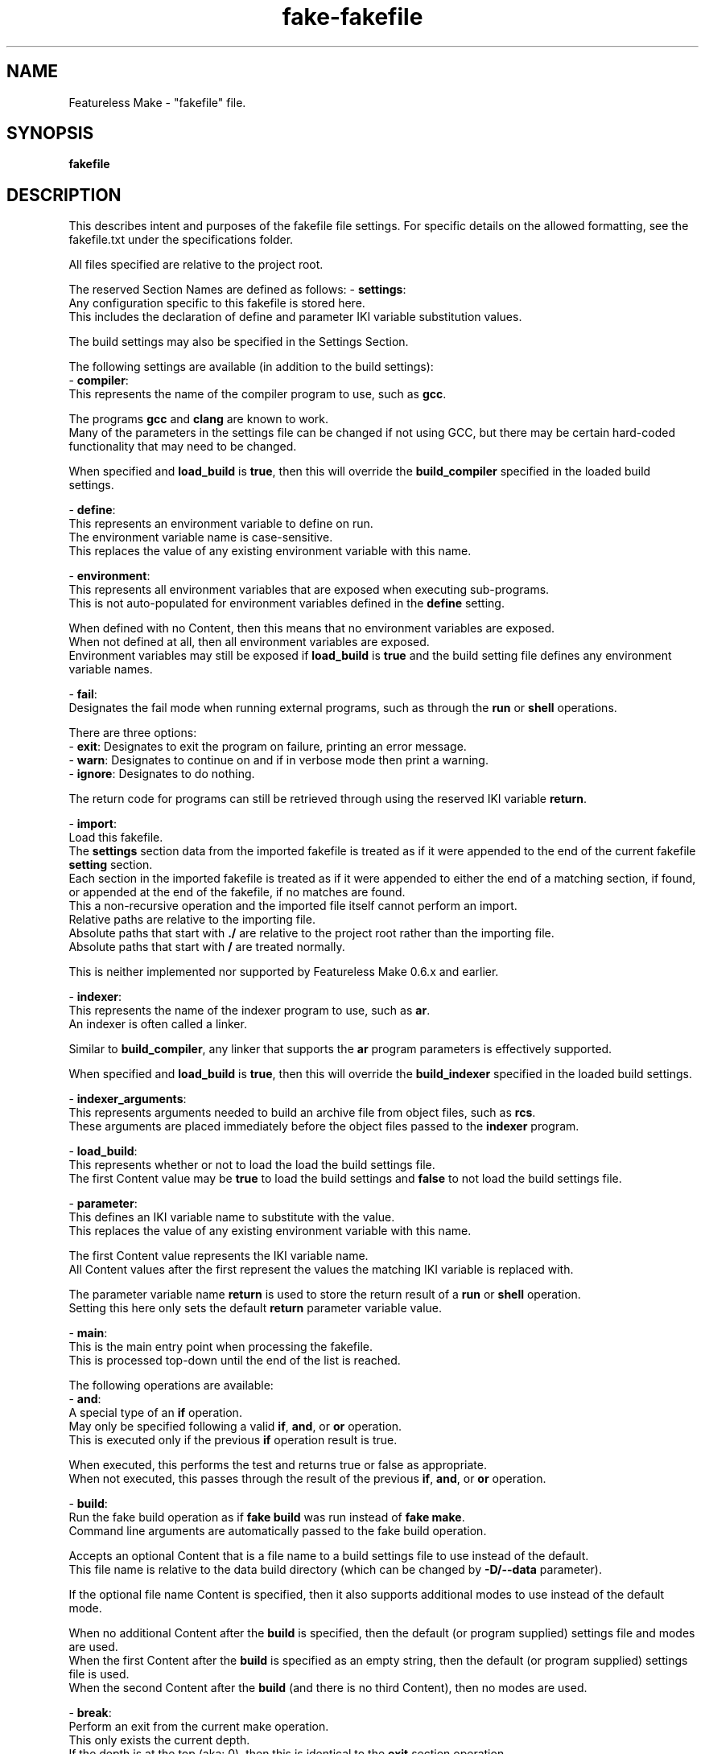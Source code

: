 .TH fake-fakefile "5" "February 2024" "FLL - Featureless Make 0.6.10" "File Formats"
.SH NAME
Featureless Make \- "fakefile" file.
.SH SYNOPSIS
.B fakefile
.SH DESCRIPTION
.PP
This describes intent and purposes of the fakefile file settings.
For specific details on the allowed formatting, see the fakefile.txt under the specifications folder.

All files specified are relative to the project root.

The reserved Section Names are defined as follows:
\- \fBsettings\fR:
  Any configuration specific to this fakefile is stored here.
  This includes the declaration of define and parameter IKI variable substitution values.

  The build settings may also be specified in the Settings Section.

  The following settings are available (in addition to the build settings):
  \- \fBcompiler\fR:
    This represents the name of the compiler program to use, such as \fBgcc\fR.

    The programs \fBgcc\fR and \fBclang\fR are known to work.
    Many of the parameters in the settings file can be changed if not using GCC, but there may be certain hard\-coded functionality that may need to be changed.

    When specified and \fBload_build\fR is \fBtrue\fR, then this will override the \fBbuild_compiler\fR specified in the loaded build settings.

  \- \fBdefine\fR:
    This represents an environment variable to define on run.
    The environment variable name is case\-sensitive.
    This replaces the value of any existing environment variable with this name.

  \- \fBenvironment\fR:
    This represents all environment variables that are exposed when executing sub\-programs.
    This is not auto\-populated for environment variables defined in the \fBdefine\fR setting.

    When defined with no Content, then this means that no environment variables are exposed.
    When not defined at all, then all environment variables are exposed.
    Environment variables may still be exposed if \fBload_build\fR is \fBtrue\fR and the build setting file defines any environment variable names.

  \- \fBfail\fR:
    Designates the fail mode when running external programs, such as through the \fBrun\fR or \fBshell\fR operations.

    There are three options:
      \- \fBexit\fR: Designates to exit the program on failure, printing an error message.
      \- \fBwarn\fR: Designates to continue on and if in verbose mode then print a warning.
      \- \fBignore\fR: Designates to do nothing.

    The return code for programs can still be retrieved through using the reserved IKI variable \fBreturn\fR.

  \- \fBimport\fR:
    Load this fakefile.
    The \fBsettings\fR section data from the imported fakefile is treated as if it were appended to the end of the current fakefile \fBsetting\fR section.
    Each section in the imported fakefile is treated as if it were appended to either the end of a matching section, if found, or appended at the end of the fakefile, if no matches are found.
    This a non\-recursive operation and the imported file itself cannot perform an import.
    Relative paths are relative to the importing file.
    Absolute paths that start with \fB./\fR are relative to the project root rather than the importing file.
    Absolute paths that start with \fB/\fR are treated normally.

    This is neither implemented nor supported by Featureless Make 0.6.x and earlier.

  \- \fBindexer\fR:
    This represents the name of the indexer program to use, such as \fBar\fR.
    An indexer is often called a linker.

    Similar to \fBbuild_compiler\fR, any linker that supports the \fBar\fR program parameters is effectively supported.

    When specified and \fBload_build\fR is \fBtrue\fR, then this will override the \fBbuild_indexer\fR specified in the loaded build settings.

  \- \fBindexer_arguments\fR:
    This represents arguments needed to build an archive file from object files, such as \fBrcs\fR.
    These arguments are placed immediately before the object files passed to the \fBindexer\fR program.

  \- \fBload_build\fR:
    This represents whether or not to load the load the build settings file.
    The first Content value may be \fBtrue\fR to load the build settings and \fBfalse\fR to not load the build settings file.

  \- \fBparameter\fR:
    This defines an IKI variable name to substitute with the value.
    This replaces the value of any existing environment variable with this name.

    The first Content value represents the IKI variable name.
    All Content values after the first represent the values the matching IKI variable is replaced with.

    The parameter variable name \fBreturn\fR is used to store the return result of a \fBrun\fR or \fBshell\fR operation.
    Setting this here only sets the default \fBreturn\fR parameter variable value.

\- \fBmain\fR:
  This is the main entry point when processing the fakefile.
  This is processed top\-down until the end of the list is reached.

  The following operations are available:
  \- \fBand\fR:
    A special type of an \fBif\fR operation.
    May only be specified following a valid \fBif\fR, \fBand\fR, or \fBor\fR operation.
    This is executed only if the previous \fBif\fR operation result is true.

    When executed, this performs the test and returns true or false as appropriate.
    When not executed, this passes through the result of the previous \fBif\fR, \fBand\fR, or \fBor\fR operation.

  \- \fBbuild\fR:
    Run the fake build operation as if \fBfake build\fR was run instead of \fBfake make\fR.
    Command line arguments are automatically passed to the fake build operation.

    Accepts an optional Content that is a file name to a build settings file to use instead of the default.
    This file name is relative to the data build directory (which can be changed by \fB\-D/\-\-data\fR parameter).

    If the optional file name Content is specified, then it also supports additional modes to use instead of the default mode.

    When no additional Content after the \fBbuild\fR is specified, then the default (or program supplied) settings file and modes are used.
    When the first Content after the \fBbuild\fR is specified as an empty string, then the default (or program supplied) settings file is used.
    When the second Content after the \fBbuild\fR (and there is no third Content), then no modes are used.

  \- \fBbreak\fR:
    Perform an exit from the current make operation.
    This only exists the current depth.
    If the depth is at the top (aka: 0), then this is identical to the \fBexit\fR section operation.
    The second Content may be either \fBsucceed\fR or \fBfailure\fR to designate on whether or not to exit as a success or as a failure.
    When set to \fBfailure\fR this will trigger any failure (with message), depending on the current fail state.

  \- \fBclean\fR:
    Run the fake clean operation as if \fBfake clean\fR was run instead of \fBfake make\fR.
    Command line arguments are automatically passed to the build operation.

  \- \fBclone\fR:
    Copy all files (and directories), preserving all properties, into the last content.
    If there are more than one file (or directory) being copied, then the final path must be a directory.

    All Content, except last, represents the files to clone.
    The last Content represents the destination file (or directory) to clone to.

  \- \fBcompile\fR:
    Execute the compiler program, such as \fBgcc\fR.

    All Content are passed as arguments to the respective \fBgcc\fR program.

  \- \fBcopy\fR:
    Copy all files (and directories) into the last content.
    If there are more than one file (or directory) being copied, then the final path must be a directory.

    All Content, except last, represents the files to copy.
    The last Content represents the destination file (or directory) to copy to.

  \- \fBdefine\fR:
    This represents an environment variable to define on run.
    The environment variable name is case\-sensitive.
    This replaces the value of any existing environment variable with this name.

  \- \fBdelete\fR:
    Delete one or more files or directories.

    All Content must be the file or directory to be deleted.

    If the path is a directory and is not empty, then this will not delete the directory.

  \- \fBdeletes\fR:
    Identical to \fBdelete\fR, except that when the path is a directory and is not empty, then this will delete the directory.

  \- \fBelse\fR:
    Performs a programmatic \fBelse\fR condition.
    Must be specified following a valid if operation (and the operation it affects).

    This has no Content.

    An else operation may not follow this.
    An if operation may immediately follow to represent an \fBelse if\fR condition.

  \- \fBexit\fR:
    Perform an exit from the entire make operation.
    This always exits completely, regardless of the operation depth.
    The second Content may be either \fBsuccess\fR or \fBfailure\fR to designate on whether or not to exit as success or failure.

    When set to \fBfailure\fR this will trigger a failure message.
    When set to \fBfailure\fR, the fail state will be forcibly changed to \fBfailure\fR regardless of the current fail state.

  \- \fBfail\fR:
    Toggle how the to handle an operation failure.

    The first Content may be one of the following:
      \fBexit\fR: Set failure handler to exit on failure.
      \fBwarn\fR: Set failure handler to print a warning on failure but continue on.
      \fBignore\fR: Set failure handler to continue on regardless of failure.

  \- \fBgroup\fR:
    Change the group role for a given file.

    The first Content represents the group to assign.
    The second Content represents the file to assign the group to.

  \- \fBgroups\fR:
    Identical to group operation, except this will recursively apply the mode to all files within the given file, if that file is a directory file path.

  \- \fBif\fR:
    Performs a programmatic \fBif\fR condition.
    May be specified following a valid \fBelse\fR operation.

    The Content represents a set of conditions to perform.

    The \fBif\fR operation may be used in conjunction with the \fBand\fR, \fBor\fR, and the \fBelse\fR operations.

    The conditional logic is different from normal logic found in most software programs.
    There is only one order of operation, a top\-down design where the current operation relates to the previous operation.
    This is mostly relevant when \fBif\fR operation is followed by an \fBand\fR or an \fBor\fR operation.

    Consider the following:
      \fBif parameter xxx
      or parameter yyy
      and parameter zzz
        print first
      else
      if parameter www
        print second
      else
        print third\fR

    The resulting logic is as follows:
      1) If \fBxxx\fR is defined, then...
      2) If result from (1) is TRUE or if \fByyy\fR is defined, then...
      3) If result from (2) is TRUE and if \fBzzz\fR is defined, then...
      4) If result from (3) is FALSE, then...
      5) If result from (4) is TRUE, then...
      6) If result from (5) is FALSE, then...

    For all conditions that rely on numbers, only whole numbers are (currently) supported.

    conditions:
      \- \fB== 'left' 'right'\fR:
        Compare all parameters to be equal.
        Requires 2 or more after the \fB==\fR.
        For example, \fBif == 'a' 'b' 'c' 'd'\fR would test: \fB'a' == 'b' && 'b' == 'c' && 'c' == 'd'\fR.
        This performs only string\-based comparisons.

      \- \fB> 'left string' 'right string'\fR:
        Compare \fBleft\fR to \fBright\fR for greater than.
        Requires 2 or more after the \fB>\fR.
        For example, \fBif > 0 1 2 3\fR would test: \fB0 > 1 && 1 > 2 && 2 > 3\fR.
        This performs only number\-based comparisons.

      \- \fB< 'left string' 'right string'\fR:
        Compare \fBleft\fR to \fBright\fR for less than.
        Requires 2 or more after the \fB>\fR.
        For example, \fBif < 0 1 2 3\fR would test: \fB0 < 1 && 1 < 2 && 2 < 3\fR.
        This performs only number\-based comparisons.

      \- \fB>= 'left string' 'right string'\fR:
        Compare \fBleft\fR to \fBright\fR for greater than or equal to.
        Requires 2 or more after the \fB>=\fR.
        For example, \fBif >= 0 1 2 3\fR would test: \fB0 >= 1 && 1 >= 2 && 2 >= 3\fR.
        This performs only number\-based comparisons.

      \- \fB<= 'left string' 'right string'\fR:
        Compare \fBleft\fR to \fBright\fR for less than or equal to.
        Requires 2 or more after the \fB>=\fR.
        For example, \fBif <= 0 1 2 3\fR would test: \fB0 <= 1 && 1 <= 2 && 2 <= 3\fR.
        This performs only number\-based comparisons.

      \- \fB<> 'left' 'right'\fR:
        Compare all parameters to be not equal.
        Requires 2 or more after the \fB==\fR.
        For example, \fBif <> 'a' 'b' 'c'\fR would test: \fB'a' <> 'b' && 'b' <> 'c' && 'a' <> 'c'\fR.
        This performs only string\-based comparisons.

      \- \fBdefine 'some define name'\fR:
        Test if one or more names are defined as an environment variable.
        For example, \fBif define PWD SHELL\fR would test if both the \fBPWD\fR and the \fBSHELL\fR variables are defined via the environment variables.

      \- \fBexist 'file path'\fR:
        Test if file exists.
        For example, \fBif exist 'a.txt' 'b.txt'\fR would test if both the file \fBa.txt\fR and \fBb.txt\fR exist.

      \- \fBfailure\fR:
        Test if the previous section operation failed.

      \- \fBgroup 'some mode' 'some file'\fR:
        For example, \fBif group friends a.txt b.txt\fR would test if both file \fBa.txt\fR and \fBb.txt\fR have a group named \fBwe\fR.

      \- \fBis block character directory fifo link regular socket for 'file path'\fR:
        Test if one or more files exist and if each file is any of the given types.
        The given types must be followed by \fBfor\fR to designate where the the file paths begin.
        For example, \fBif is regular directory for 'a.txt' 'b.txt'\fR would test if both the file \fBa.txt\fR and \fBb.txt\fR exist and are either of type \fBregular\fR or type \fBdirectory\fR.

      \- \fBmode is/has 'some mode' 'some file'\fR:
        Test if one or more files has the exact mode (\fBis\fR) or has at least the given modes (\fBhas\fR).
        For example, \fBif mode is u+r a.txt b.txt\fR would test if both file \fBa.txt\fR and \fBb.txt\fR only have owner set to read.
        For example, \fBif mode has u+r a.txt b.txt\fR would test if both file \fBa.txt\fR and \fBb.txt\fR has owner set to read, and all other modes can be anything.

      \- \fBnot\fR:
        Perform the test expecting a false result rather than a true result.
        This is to be immediately followed by a valid if condition as well as all appropriate valid content associated with that if condition.

        Only the following if conditions are supported:
          \- \fBdefine\fR.
          \- \fBexist\fR.
          \- \fBgroup\fR.
          \- \fBis\fR.
          \- \fBmode\fR.
          \- \fBowner\fR.
          \- \fBparameter\fR.

        Examples:
          \- \fBif not parameter work\fR
          \- \fBif not exist documentation.txt\fR

      \- \fBowner 'some mode' 'some file'\fR:
        Test if one or more files has the given owner.
        For example, \fBif owner me a.txt b.txt\fR would test if both file \fBa.txt\fR and \fBb.txt\fR have an owner named \fBme\fR.

      \- \fBparameter 'some parameter name'\fR:
        Test if one or more names are defined as a \fBparameter\fR variable.
        For example, \fBif parameter verbose silent\fR would test if both the \fBverbose\fR and the \fBsilent\fR variables are defined via the \fBparameter\fR setting.

        Reserved parameters that represent program arguments, three forms are available.
        For example, the program argument \fB\-w/\-\-work\fR has the reserved word \fBwork\fR and has three forms:
          1) \fBwork\fR.
          2) \fBwork:option\fR.
          3) \fBwork:value\fR.

        In the case of form 1, the \fBif parameter work\fR would be true if the argument is passed to the program or a default is provided.
        In the case of form 2, the \fBif parameter work:option\fR would be true if the argument is passed to the program.
        In the case of form 3, the \fBif parameter work:value\fR would be true if the argument is passed to the program and has a non\-zero value.

        Some reserved parameters, such as the \fBverbosity\fR, has no \fBvalue\fR and in this case would always return false for \fBif parameter verbosity:value\fR.

        Multi\-valued reserved parameters expand into multiple parameters (such as when using multiple \fB\-m/\-\-mode\fR).
        Avoid this behavior by wrapping the the IKI variable in quotes.

        The following are reserved parameters:
          \- \fBbuild\fR: Associated with \fB\-b/\-\-build\fR parameter.
          \- \fBcolor\fR: Associated with \fB+d/++dark\fR, \fB+l/++light\fR, and \fB+n/++no_color\fR parameters.
          \- \fBcurrent\fR: The absolute path to the current working directory (present working directory) (Always has a trailing forward slash).
          \- \fBdata\fR: Associated with \fB\-D/\-\-data\fR parameter.
          \- \fBdefine\fR: Associated with \fB\-d/\-\-define\fR parameter.
          \- \fBdocuments\fR: Associated with \fB\-O/\-\-documents\fR parameter (This is neither implemented nor supported by Featureless Make 0.6.x and earlier).
          \- \fBfakefile\fR: Associated with \fB\-f/\-\-fakefile\fR parameter.
          \- \fBlicenses\fR: Associated with \fB\-l/\-\-licenses\fR parameter (This is neither implemented nor supported by Featureless Make 0.6.x and earlier).
          \- \fBmode\fR: Associated with \fB\-m/\-\-mode\fR parameter and possibly with the build settings default mode \fBmodes_default\fR.
          \- \fBprocess\fR: Associated with \fB\-p/\-\-process\fR parameter.
          \- \fBreturn\fR: Contains the return value of a previous operation that produces a return code.
          \- \fBsettings\fR: Associated with \fB\-s/\-\-settings\fR parameter.
          \- \fBsources\fR: Associated with \fB\-S/\-\-sources\fR parameter.
          \- \fBtop\fR: The absolute path to the \fBtop\fR directory, which is the base project directory (Always has a trailing forward slash).
          \- \fBverbosity\fR: Associated with \fB+Q/++quiet\fR, \fB+E/++error\fR, \fB+N/++normal\fR, \fB+V/++verbose\fR, and \fB+D/++debug\fR parameters.
          \- \fBwork\fR: Associated with \fB\-w/\-\-work\fR parameter.

      \- \fBsucceed\fR:
        Test if the previous section operation succeeded.

  \- \fBindex\fR:
    Execute the linker program, such as \fBar\fR.

    All Content are passed as arguments to the respective \fBar\fR program.

  \- \fBlink\fR:
    Create a symbolic link from some point to some target.

    The first Content, when there are more than 2 arguments, may be either \fBforce\fR or \fBstrict\fR.
    The second to last Content represents the target file.
    The last Content represents the point file.

    The \fBforce\fR Content designates that the point file will be overwritten if the file already exists.
    The \fBstrict\fR Content requires that the target file already exists.

  \- \fBmode\fR:
    Change the mode permissions for a given file.

    The first Content represents the mode to assign.
    The second Content represents the file to assign the mode to.

  \- \fBmodes\fR:
    Identical to mode operation, except this will recursively apply the mode to all files within the given file, if that file is a directory file path.

  \- \fBmove\fR:
    Move all files (and directories) into the last content.
    If there are more than one file (or directory) being copied, then the final path must be a directory.

    All Content, except last, represents the files to move.
    The last Content represents the destination file (or directory) to move to.

  \- \fBoperate\fR:
    Begin execution of another Section.

    The first Content represents the name of the Section Object to execute.
    This may be neither the \fBsettings\fR Section no the \fBmain\fR Section.
    Recursion is prohibited, a Section that is already on the operation stack may not be called again.
    Once the operation is off the stack, it can then be called again.

  \- \fBor\fR:
    A special type of an \fBif\fR operation.
    May only be specified following a valid \fBif\fR, \fBand\fR, or \fBor\fR operation.
    This is executed only if the previous \fBif\fR operation result is false.

    When executed, this performs the test and returns true or false as appropriate.
    When not executed, this passes through the result of the previous \fBif\fR, \fBand\fR, or \fBor\fR operation.

  \- \fBowner\fR:
    Change the owner role for a given file.

    The first Content represents the role to assign.
    The second Content represents the file to assign the role to.

  \- \fBowners\fR:
    Identical to owner operation, except this will recursively apply the mode to all files within the given file, if that file is a directory file path.

  \- \fBparameter\fR:
    This represents a variable defined within the scope of the fakefile.
    This is not exported as an environment variable and is therefore not visible to any executed programs or scripts.
    This replaces the value of any existing parameter variable with this name.
    The reserved parameter variable names (see IKI vocabulary context section below) may not be changed by this.

  \- \fBpop\fR:
    Pop a directory path of the path stack, thereby changing to the previous directory on the stack.
    This is a change directory command similar to a back button in a browser.

    This has no Content.

    This does not generate an error if the path stack is empty.
    If the directory popping to no longer exists, then an error occurs.

  \- \fBprint\fR:
    Print the content to the output screen.
    This always prints a newline at the end.

    All Content is printed, and if no Content is provided, an empty line is printed.

    The following escape sequences are supported for printing special characters:
      \- \fB\f\fR: Form Feed.
      \- \fB\n\fR: New Line.
      \- \fB\r\fR: Carriage Return.
      \- \fB\t\fR: Tab.
      \- \fB\v\fR: Vertical Tab.
      \- \fB\\fR: Backslash Character (may require additional slashes in certain circumstances.)
      \- \fB\0\fR: NULL Character.
      \- \fB\U+\fR: Unicode Sequence (followed by a valid Unicode sequence with a minimum 4 hexidecimal digits and a maximum of 6 hexidecimal digits).
      \- \fB\!\fR: Non\-printing separator, allowing for \fB\U+000A\!5\fR to be equivalent to \fB\n5\fR.

    If the Unicode is invalid, then nothing is printed for that character (the invalid character is skipped when printing).
    Example Unicodes:
      \- \fB\U+000A\fR: Prints a new line, equivalent to \fB\n\fR.
      \- \fB\U+2E19\fR: Prints the Unicode feather\-like character \fB⸙\fR.

    Only ASCII alpha\-numeric hexidecimal digits are allowed in the Unicode sequence (upper or lower case).

    Invalid or unknown escape sequences are not printed.

  \- \fBrun\fR:
    Manually execute a remote program or script.
    This program must be in the appropriate \fBPATH\fR environment or otherwise automatically detected when calling without a specific path to the program or script.

    The first Content represents the program or script name.
    All Content after the first are passed to the program or script when running.

    After this executes the return result is made available via the \fBreturn\fR parameter variable name.
    Any existing value associated with \fBreturn\fR gets replaced.

  \- \fBshell\fR:
    Manually execute a remote program or script using a specific path to the program or script.
    This does not require the program to exist in \fBPATH\fR, but the path to the program or script must be relative to the project path.

    The first Content represents the program or script name.
    All Content after the first are passed to the program or script when running.

    After this executes the return result is made available via the \fBreturn\fR parameter variable name.
    Any existing value associated with \fBreturn\fR gets replaced.

  \- \fBskeleton\fR:
    Run the fake skeleton operation as if \fBfake skeleton\fR was run instead of \fBfake make\fR.
    Command line arguments are automatically passed to the fake skeleton operation.

  \- \fBto\fR:
    Change to the directory within the project root path tree, pushing the previous directory onto the path stack.
    The previous path is saved onto the path stack and may later be \fBpopped\fR off.

    The first Content represents the path to change directory into.

  \- \fBtop\fR:
    Change to the project root path, clearing the directory path stack.

    This has no Content.
    If the project root path no longer exists, then an error occurs.

  \- \fBtouch\fR:
    Manually create a new file or a directory within the project root or update its last changed timestamp if the file already exists.

    The first Content must be either \fBfile\fR or \fBdirectory\fR.
    The remaining Content must be a path to the file.

  \- \fBwrite\fR:
    Write strings to a file within the project root.
    The Content after the first Content is appended to the file.

    The first Content represents the file to write to.
    If there is no Content beyond the first, then the file is truncated (all content within the file is deleted).

    In all cases, if the file does not exist, the file is created.

    When only the first Content exists, this acts similar to the \fBtouch\fR operation.
    The major difference between the two is that the \fBtouch\fR operation does not alter the content within the file.
    This does alter the content within the file.

    A single space is printed between each argument.
    To preserve spaces, wrap the message in quotes (single or double).

    The following escape sequences are supported for printing special characters:
      \- \fB\f\fR: Form Feed.
      \- \fB\n\fR: New Line.
      \- \fB\r\fR: Carriage Return.
      \- \fB\t\fR: Tab.
      \- \fB\v\fR: Vertical Tab.
      \- \fB\\fR: Backslash Character (may require additional slashes in certain circumstances.)
      \- \fB\0\fR: NULL Character.
      \- \fB\U+\fR: Unicode Sequence (followed by a valid Unicode sequence with a minimum 4 hexidecimal digits and a maximum of 6 hexidecimal digits).
      \- \fB\!\fR: Non\-printing separator, allowing for \fB\U+000A\!5\fR to be equivalent to \fB\n5\fR.

    If the Unicode is invalid, then nothing is printed for that character (the invalid character is skipped when printing).
    Example Unicodes:
      \- \fB\U+000A\fR: Prints a new line, equivalent to \fB\n\fR.
      \- \fB\U+2E19\fR: Prints the Unicode feather\-like character \fB⸙\fR.

    Only ASCII alpha\-numeric hexidecimal digits are allowed in the Unicode sequence (upper or lower case).

    Invalid or unknown escape sequences are not printed.

The IKI vocabulary context is supported and is further clarified as follows:
\- \fBcontext\fR:
  The context Object represents a name representing simple context or complex combination of context.
  Context should wrap some text such that if some text begins with some context, the context should be reset at the end.
  The most basic context is color context, such as: \fBcontext\:'notice' This is emphasized text context\:'reset'\fR.

  The use of IKI in this way is acceptable but it is not perfect.
  IKI is not designed to be a replacement to markup.
  The markup \fB<strong>Example</strong>\fR vs the IKI \fBcontext\:'notable' Example context\:'notable'\fR has obvious differences in the spaces.
  The IKI by design cannot be used like this: \fBcontext\:'notable'Examplecontext\:'notable'\fR because the word \fBExample\fR and the word \fBcontext\fR collide.

  This context will respect the programs \fB++light\fR, \fB++dark\fR, and \fB++no_color\fR parameters.

  The following context are available:
    \- \fBerror\fR: Designate as an error, often printed in red.
    \- \fBimportant\fR: Designate as important.
    \- \fBnormal\fR: Explicitly designate normal text.
    \- \fBnotable\fR: Designate as notable (similar to \fBstrong\fR or \fBbold\fR in HTML).
    \- \fBreset\fR: Remove the context.
    \- \fBstandout\fR: Designate to make notable (similar to \fBitalic\fR or \fBemphasis\fR in HTML).
    \- \fBsuccess\fR: Designate as a success, often printed in bright green.
    \- \fBtitle\fR: Designate as a title.
    \- \fBwarning\fR: Designate as a warning, often printed in some shade of orange.

\- \fBdefine\fR:
  The define Object represents environment variables passed to the program or created by the program.
  The value represents the environment variable name and is case\-sensitive.
  This IKI variable gets substituted with the environment variable's value or NULL if not defined.
  The \fBsettings\fR list supports declaring custom environment variables (which overwrite any existing environment variable with the same name).

\- \fBparameter\fR:
  The parameter Object represents a variable that is to be substituted.
  The value represents the variable name and is case\-sensitive.
  This IKI variable gets substituted with the value defined in the \fBsettings\fR list or NULL if not defined.
  The value may contain an additional \fB:option\fR or \fB:value\fR at the end of the name to designate getting only part of the parameter.

  The following are reserved parameter variable names:
  \- \fBbuild\fR:
    This variable holds the \fBbuild\fR program parameters, such as \fB\-b build/\fR.
    This supports both \fB:option\fR and \fB:value\fR.

  \- \fBcolor\fR:
    This variable holds the color related program parameters, such as \fB+n\fR.
    This supports both \fB:option\fR and \fB:value\fR (value is always an empty string).

  \- \fBdata\fR:
    This variable holds the \fBdata\fR program parameters, such as \fB\-D data/\fR.
    This supports both \fB:option\fR and \fB:value\fR.

  \- \fBdefine\fR:
    This variable holds the \fBdefine\fR program parameters, such as \fB\-d define/\fR.
    This supports both \fB:option\fR and \fB:value\fR.

  \- \fBdocuments\fR:
    This variable holds the \fBdocuments\fR program parameters, such as \fB\-O documents/\fR.
    This supports both \fB:option\fR and \fB:value\fR.
    This is neither implemented nor supported by Featureless Make 0.6.x and earlier.

  \- \fBfakefile\fR:
    This variable holds the \fBfakefile\fR program parameters, such as \fB\-f fakefile\fR.
    This supports both \fB:option\fR and \fB:value\fR.

  \- \fBlicenses\fR:
    This variable holds the \fBlicenses\fR program parameters, such as \fB\-l licenses/\fR.
    This supports both \fB:option\fR and \fB:value\fR.
    This is neither implemented nor supported by Featureless Make 0.6.x and earlier.

  \- \fBmode\fR:
    This variable holds the \fBfakefile\fR program parameters, such as \fB\-m monolithic\fR.
    This supports both \fB:option\fR and \fB:value\fR.

  \- \fBprocess\fR:
    This variable holds the \fBprocess\fR program parameters, such as \fB\-p process_name\fR.
    This supports both \fB:option\fR and \fB:value\fR.

  \- \fBreturn\fR:
    This variable holds the return status from a previously run user\-space applications, which happens with the \fBrun\fR and \fBshell\fR section operations.
    This does not represent the return code for each line, just only those lines that run user\-space applications.

  \- \fBsettings\fR:
    This variable holds the \fBsettings\fR program parameters, such as \fB\-s settings\fR.
    This supports both \fB:option\fR and \fB:value\fR.

  \- \fBsources\fR:
    This variable holds the \fBsources\fR program parameters, such as \fB\-S sources/\fR.
    This supports both \fB:option\fR and \fB:value\fR.

  \- \fBverbosity\fR:
    This variable holds the verbosity related program parameters, such as \fB+V\fR.
    This supports both \fB:option\fR and \fB:value\fR (value is always an empty string).

  \- \fBwork\fR:
    This variable holds the \fBwork\fR program parameters, such as \fB\-w work/\fR.
    This supports both \fB:option\fR and \fB:value\fR.

  An example of getting just the \fB:option\fR or \fB:value\fR part of a parameter for the \fBwork\fR parameters:
  \- \fBwork:option\fR:
    This variable holds the option part of the \fBwork\fR program parameters, such as \fB\-w\fR.

  \- \fBwork:value\fR:
    This variable holds the value part of the \fBwork\fR program parameters, such as \fBwork/\fR.

The Content \fBno_dereference\fR may be specified in certain cases relating to files.
These cases operate on a file that can be a link itself or the link target.
The default behavior is normally to dereference the link target.

For example, consider a symbolic link, called \fBsome_file\fR, that points to a file that does not exist (which means that the link in question is a broken link).
The Operation \fBif exist some_file\fR would return false.
The Operation \fBif no_dereference exist some_file\fR would return true.
This is because the symbolic link itself, \fBsome_file\fR, does exist but the file it is pointing to does not.
The \fBno_dereference\fR is ignored for conditions that do not need it.
.SH SPECIFICATION
.PP
The fakefile file follows the \fBFSS\-0005 (Somewhat Basic List)\fR format with a sub\-format of \fBIKI\-0002 (Simple Script)\fR.

A fakefile is broken up into multiple Basic Lists, referred to as Sections, with two special purpose reserved Sections.
The Sections are broken up into multiple Extended Objects and their respective Contents, referred to as Section Operations.

Each of these non\-reserved Sections acts as a set to perform some set of Section Operations.
Each of these Section Operations perform a single command or action based on a set of reserved Section Operation types.
Each of these Section Operations have a set of Arguments associated with them.

How these Arguments are interpreted and processed are specific to each Operation type.
The Section Operations are represented by the Extended Object name and the Extended Content represents the Operation Arguments.
Each of these Section Operations support IKI variable substitution within their respective Arguments.
The Operation Extended Object does not support IKI variable substitution.
The reserved Settings Section does not support IKI variable substitution.

The \fBIKI\-0002 (Simple Script)\fR vocabulary context is further clarified as follows:
  \- \fBcontext\fR: The value is case\-sensitive variable name.
  \- \fBdefine\fR: The value must be a case\-sensitive valid environment variable name (alpha\-numeric or underscore, but no leading digits).
  \- \fBparameter\fR: The value is a case\-sensitive variable name.
    \- Many parameters also support \fB:option\fR and \fB:value\fR appended at the end of the value.

The reserved Section Objects are:
  \- \fBsettings\fR: contains a list of Settings Objects and Content in \fBFSS\-0001 (Extended)\fR format.
  \- \fBmain:\fR contains a list of Operation Objects and Content in \fBFSS\-0001 (Extended)\fR format.

The Settings Objects are:
  \- \fBcompiler\fR: Only one Content, which must only be a valid filename.
  \- \fBdefine\fR: First Content represents variable name (case\-sensitive), remaining Content represents the value.
  \- \fBenvironment\fR: Zero or more Content representing valid environment variable names (alpha\-numeric with underscore, but cannot begin with a number).
  \- \fBfail\fR: Only one Content, which must be either \fBexit\fR, \fBwarn\fR or \fBignore\fR (quotes not required) (case\-sensitive).
  \- \fBimport\fR: Only one Content, which must only be a valid filename.
  \- \fBindexer\fR: Only one Content, which must only be a valid filename.
  \- \fBindexer_arguments: Zero or more arguments supported by the indexer specified in code:\fRbuild_indexer".
  \- \fBload_build\fR: Only one Content, which must be either \fByes\fR or \fBno\fR (quotes not required) (case\-sensitive).
  \- \fBparameter\fR: First Content represents variable name (case\-sensitive), remaining Content represents the value.

The build settings may also be specified in the Settings Section.

The Section Operation Objects are:
  \- \fBand\fR: One or more Content. First Content is the condition or \fBno_dereference\fR (when \fBno_dereference\fR, then the second Content is the condition, etc..), remaining Content are specific to the condition.
  \- \fBbreak\fR: Zero or one Content. If specified, First Content must be one of \fBsuccess\fR or \fBfailure\fR.
  \- \fBbuild\fR: Zero or more Content. First Content represents file name of the settings file to use, second Content and on represent custom modes to use.
  \- \fBclean\fR: Zero Content.
  \- \fBclone\fR: Two or more Content representing paths to files.
  \- \fBcompile\fR: One or more Content as parameters to compiler.
  \- \fBcopy\fR: Two or more Content representing paths to files.
  \- \fBdefine\fR: First Content represents variable name (case\-sensitive), remaining Content represents the value.
  \- \fBdelete\fR: One or more Content representing paths to files.
  \- \fBdeletes\fR: One or more Content representing paths to files.
  \- \fBelse\fR: Zero Content.
  \- \fBexit\fR: Zero or one Content. If specified, first Content must be one of \fBsucceed\fR or \fBfail\fR.
  \- \fBfail\fR: One Content. First Content must be one of \fBexit\fR, \fBwarn\fR, or \fBignore\fR (case\-sensitive).
  \- \fBgroup\fR: Two or more Content. First Content is group name, number, or \fBno_dereference\fR (when \fBno_dereference\fR, then the second Content is the group name or number, etc..), remaining Content are paths to files.
  \- \fBgroups\fR: Two or more Content. First Content is group name, number, or \fBno_dereference\fR (when \fBno_dereference\fR, then the second Content is the group name or number, etc..), remaining Content are paths to files.
  \- \fBif\fR: One or more Content. First Content is the condition or is \fBno_dereference\fR (when \fBno_dereference\fR, then the second Content is the condition, etc..), remaining Content are specific to the condition.
  \- \fBindex\fR: One or more Content.
  \- \fBlink\fR: Two to Four Content. The first and second Content may be either \fBforce\fR or \fBstrict\fR, the second to last Content is the link target file, and the last Content is the pointer file (the link).
  \- \fBmode\fR: Two or more Content. First Content is the mode, remaining Content are paths to files.
  \- \fBmodes\fR: Two or more Content. First Content is the mode, remaining Content are paths to files.
  \- \fBmove\fR: Two or more Content representing paths to files.
  \- \fBoperate\fR: One Content. First Content is the name of a valid Section Object, except for the reserved Section Objects.
  \- \fBor\fR: One or more Content. First Content is the condition or \fBno_dereference\fR (when \fBno_dereference\fR, then the second Content is the condition, etc..), remaining Content are specific to the condition.
  \- \fBowner\fR: Two or more Content. First Content is owner name, number, or \fBno_dereference\fR (when \fBno_dereference\fR, then the second Content is the owner name or number, etc..), remaining Content are paths to files.
  \- \fBowners\fR: Two or more Content. First Content is owner name, number, or \fBno_dereference\fR (when \fBno_dereference\fR, then the second Content is the owner name or number, etc..), remaining Content are paths to files.
  \- \fBparameter\fR: First Content represents variable name (case\-sensitive), remaining Content represents the value.
  \- \fBpop\fR: Zero Content.
  \- \fBprint\fR: Zero or more Content.
  \- \fBrun\fR: One or more Content. First Content is the name of the program (or script) and all remaining Content are passed as arguments to the named program (or script).
  \- \fBshell\fR: One or more Content. First Content is the file path of the program (or script) and all remaining Content are passed as arguments to the named program (or script).
  \- \fBskeleton\fR: Zero Content.
  \- \fBto\fR: One Content. First Content is the directory path.
  \- \fBtop\fR: Zero Content.
  \- \fBtouch\fR: Two or more Content. First Content is one of \fBfile\fR or \fBdirectory\fR, remaining Content are paths to files.
  \- \fBwrite\fR: One or more Content. First Content the file to write to, remaining Content represent the string to write.

  The \fBif\fR Section Operation conditions are:
    \- \fB==\fR: Two or more Content.
    \- \fB>\fR: Two or more Content.
    \- \fB<\fR: Two or more Content.
    \- \fB>=\fR: Two or more Content.
    \- \fB<=\fR: Two or more Content.
    \- \fB<>\fR: Two or more Content.
    \- \fBdefine\fR: One or more Content are valid environment variable name.
    \- \fBexist\fR: One or more Content representing the files to check the existence of.
    \- \fBfailure\fR: has no other Content.
    \- \fBgroup\fR: First Content is the name of a group. Second or more Content are paths to files.
    \- \fBis\fR: First Content is a list of \fBblock\fR, \fBcharacter\fR, \fBno_dereference\fR, \fBdirectory\fR, \fBfifo\fR, \fBlink\fR, \fBregular\fR , or \fBsocket\fR followed by "for" and then the remaining Content that are paths to files.
    \- \fBmode\fR: First Content is either \fBhas\fR, \fBis\fR, or \fBno_dereference\fR. Second Content is a valid file mode. Third or more Content are paths to files.
    \- \fBno_dereference\fR: A non\-condition inserted before any of \fBexist\fR, \fBis\fR, and \fBmode\fR (then the second Content is the actual condition followed by any Content associated with that condition).
    \- \fBnot\fR: First Content is one of \fBdefine\fR, \fBexist\fR, \fBgroup\fR, \fBis\fR, \fBmode\fR, \fBno_dereference\fR, \fBowner\fR, or \fBparameter\fR and all remaining Content are based on the first Content's \fBif\fR Section Operation Content rules.
    \- \fBowner\fR: First Content is the name of an owner. Second or more Content are paths to files.
    \- \fBparameter\fR: One or more Content are valid IKI names.
    \- \fBsuccess\fR: has no other Content.

The \fBif\fR Section Operation conditions and numbers:
  The numbers may be represented in any of the forms:
    1) \fBdecimal\fR: all numbers without a base\-type prefix are of base\-type 10, referred to as decimal.
    2) \fBbinary\fR: all numbers with the prefix \fB0b\fR (uppercase or lowercase \fBb\fR) are of base\-type 2, referred to as binary.
    3) \fBoctal\fR: all numbers with the prefix \fB0o\fR (that is zero followed by the letter \fBo\fR, uppercase or lowercase \fBo\fR) are of base\-type 8, referred to as octal.
    4) \fBduodecimal\fR: all numbers with the prefix \fB0d\fR (uppercase or lowercase \fBd\fR) are of base\-type 12, referred to as duodecimal.
    5) \fBhexadecimal\fR: all numbers with the prefix \fB0x\fR (uppercase or lowercase \fBx\fR) are of base\-type 16, referred to as hexadecimal.

  (At this time) The numbers may be of a max value of 2^64, or 18446744073709551615, positive or negative.
  (At this time) The numbers may only be whole numbers.
  Note: There are plans to impose no limits on the number size or any decimal values, but this requires significant work is not to be implemented at this time.
  Once this restriction is lifted, it should be conditional upon an implementation for what the maximum supported numbers or digits may be.

  Only the following \fBif\fR Section Operation conditions use these operators:
    \- \fB>\fR
    \- \fB<\fR
    \- \fB>=\fR
    \- \fB<=\fR

The \fBif\fR Section Operation condition \fBparameter\fR:
  The following reserved words are available for parameter names: \fBbuild\fR, \fBcolor\fR, \fBcurrent\fR, \fBdata\fR, \fBdocuments\fR, \fBdefine\fR, \fBfakefile\fR, \fBlicenses\fR, \fBmode\fR, \fBprocess\fR, \fBreturn\fR, \fBsettings\fR, \fBsources\fR, \fBtop\fR, \fBverbosity\fR, and \fBwork\fR.
  The reserved words \fBdocuments\fR and \fBlicenses\fR are neither implemented nor supported by Featureless Make 0.6.x and earlier)
  Each of the reserved words supports having \fB:option\fR and \fB:value\fR appended, such as: \fBwork:value\fR.
.SH SEE ALSO
.PP
\fBfake\fR(1),
\fBfake\-defines\fR(5),
\fBfake\-dependencies\fR(5),
\fBfake\-settings\fR(5)
.SH AUTHOR
Written by Kevin Day.
.SH COPYRIGHT
.PP
Copyright \(co 2007-2024 Kevin Day, Open Standard License 1.0 or later.
